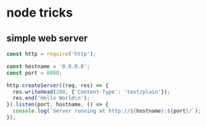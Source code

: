 * node tricks

** simple web server

#+BEGIN_SRC js
    const http = require('http');

    const hostname = '0.0.0.0';
    const port = 8080;

    http.createServer((req, res) => {
      res.writeHead(200, {'Content-Type': 'text/plain'});
      res.end('Hello World\n');
    }).listen(port, hostname, () => {
      console.log(`Server running at http://${hostname}:${port}/`);
    });
#+END_SRC

